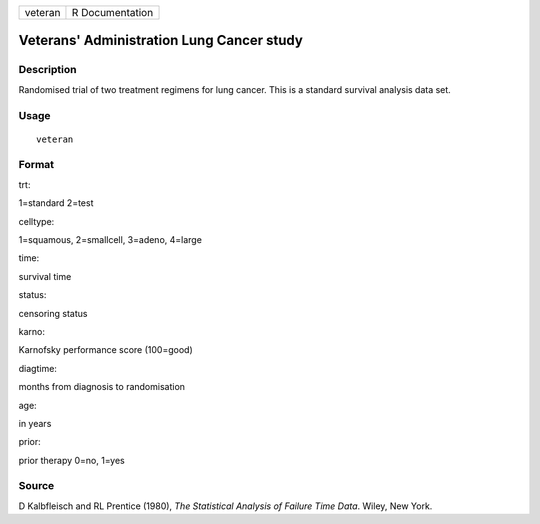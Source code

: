 +-----------+-------------------+
| veteran   | R Documentation   |
+-----------+-------------------+

Veterans' Administration Lung Cancer study
------------------------------------------

Description
~~~~~~~~~~~

Randomised trial of two treatment regimens for lung cancer. This is a
standard survival analysis data set.

Usage
~~~~~

::

    veteran

Format
~~~~~~

trt:

1=standard 2=test

celltype:

1=squamous, 2=smallcell, 3=adeno, 4=large

time:

survival time

status:

censoring status

karno:

Karnofsky performance score (100=good)

diagtime:

months from diagnosis to randomisation

age:

in years

prior:

prior therapy 0=no, 1=yes

Source
~~~~~~

D Kalbfleisch and RL Prentice (1980), *The Statistical Analysis of
Failure Time Data*. Wiley, New York.
